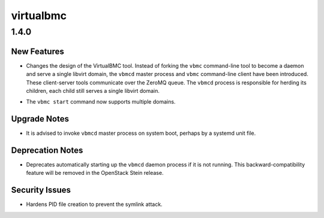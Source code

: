 ==========
virtualbmc
==========

.. _virtualbmc_1.4.0:

1.4.0
=====

.. _virtualbmc_1.4.0_New Features:

New Features
------------

.. releasenotes/notes/add-client-server-overhaul-c5b6f8c01126b4a3.yaml @ b'047a77d7ded61a97c8a10750ccaf409973ebb866'

- Changes the design of the VirtualBMC tool. Instead of forking the
  ``vbmc`` command-line tool to become a daemon and serve a single
  libvirt domain, the ``vbmcd`` master process and ``vbmc`` command-line
  client have been introduced. These client-server tools communicate
  over the ZeroMQ queue. The ``vbmcd`` process is responsible for
  herding its children, each child still serves a single libvirt
  domain.

.. releasenotes/notes/add-client-server-overhaul-c5b6f8c01126b4a3.yaml @ b'047a77d7ded61a97c8a10750ccaf409973ebb866'

- The ``vbmc start`` command now supports multiple domains.


.. _virtualbmc_1.4.0_Upgrade Notes:

Upgrade Notes
-------------

.. releasenotes/notes/add-client-server-overhaul-c5b6f8c01126b4a3.yaml @ b'047a77d7ded61a97c8a10750ccaf409973ebb866'

- It is advised to invoke ``vbmcd`` master process on system boot,
  perhaps by a systemd unit file.


.. _virtualbmc_1.4.0_Deprecation Notes:

Deprecation Notes
-----------------

.. releasenotes/notes/add-client-server-overhaul-c5b6f8c01126b4a3.yaml @ b'047a77d7ded61a97c8a10750ccaf409973ebb866'

- Deprecates automatically starting up the ``vbmcd`` daemon process if
  it is not running. This backward-compatibility feature will be removed
  in the OpenStack Stein release.


.. _virtualbmc_1.4.0_Security Issues:

Security Issues
---------------

.. releasenotes/notes/add-client-server-overhaul-c5b6f8c01126b4a3.yaml @ b'047a77d7ded61a97c8a10750ccaf409973ebb866'

- Hardens PID file creation to prevent the symlink attack.

